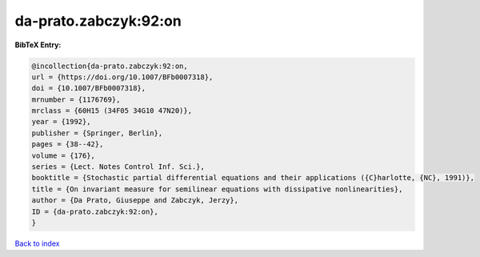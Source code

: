 da-prato.zabczyk:92:on
======================

.. :cite:t:`da-prato.zabczyk:92:on`

.. bibliography:: ../../All.bib

**BibTeX Entry:**

.. code-block:: bibtex

   @incollection{da-prato.zabczyk:92:on,
   url = {https://doi.org/10.1007/BFb0007318},
   doi = {10.1007/BFb0007318},
   mrnumber = {1176769},
   mrclass = {60H15 (34F05 34G10 47N20)},
   year = {1992},
   publisher = {Springer, Berlin},
   pages = {38--42},
   volume = {176},
   series = {Lect. Notes Control Inf. Sci.},
   booktitle = {Stochastic partial differential equations and their applications ({C}harlotte, {NC}, 1991)},
   title = {On invariant measure for semilinear equations with dissipative nonlinearities},
   author = {Da Prato, Giuseppe and Zabczyk, Jerzy},
   ID = {da-prato.zabczyk:92:on},
   }

`Back to index <../index>`_
